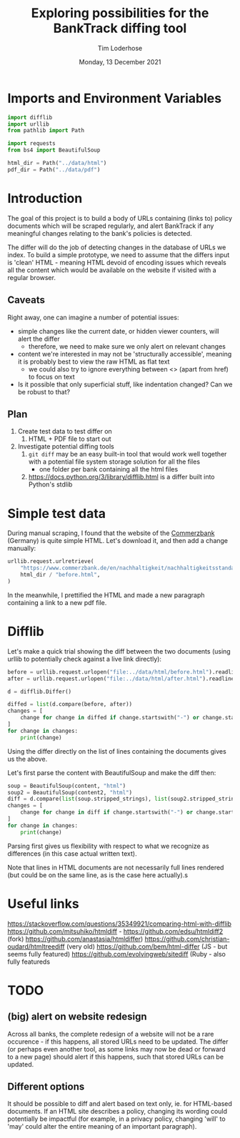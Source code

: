 #+TITLE: Exploring possibilities for the BankTrack diffing tool
#+AUTHOR: Tim Loderhose
#+EMAIL: tim@loderhose.com
#+DATE: Monday, 13 December 2021
#+STARTUP: showall
#+PROPERTY: header-args :exports both :session differ :kernel banktrack :cache no

* Imports and Environment Variables
:PROPERTIES:
:visibility: folded
:END:

#+name: imports
#+begin_src python :results silent
import difflib
import urllib
from pathlib import Path

import requests
from bs4 import BeautifulSoup
#+end_src

#+name: env
#+begin_src python :results silent
html_dir = Path("../data/html")
pdf_dir = Path("../data/pdf")
#+end_src

* Introduction

The goal of this project is to build a body of URLs containing (links to) policy
documents which will be scraped regularly, and alert BankTrack if any meaningful changes
relating to the bank's policies is detected.

The differ will do the job of detecting changes in the database of URLs we index. To
build a simple prototype, we need to assume that the differs input is 'clean' HTML -
meaning HTML devoid of encoding issues which reveals all the content which would be
available on the website if visited with a regular browser.

** Caveats
Right away, one can imagine a number of potential issues:

- simple changes like the current date, or hidden viewer counters, will alert the differ
  - therefore, we need to make sure we only alert on relevant changes
- content we're interested in may not be 'structurally accessible', meaning it is
  probably best to view the raw HTML as flat text
  - we could also try to ignore everything between <> (apart from href) to focus on text
- Is it possible that only superficial stuff, like indentation changed? Can we be robust
  to that?

** Plan
1. Create test data to test differ on
   1. HTML + PDF file to start out
2. Investigate potential diffing tools
   1. ~git diff~ may be an easy built-in tool that would work well together with a
      potential file system storage solution for all the files
      - one folder per bank containing all the html files
   2. https://docs.python.org/3/library/difflib.html is a differ built into Python's
      stdlib

* Simple test data

During manual scraping, I found that the website of the [[https://www.commerzbank.de/en/nachhaltigkeit/nachhaltigkeitsstandards/nachhaltigkeitsstandards.html][Commerzbank]] (Germany) is quite
simple HTML. Let's download it, and then add a change manually:
#+begin_src python
urllib.request.urlretrieve(
    "https://www.commerzbank.de/en/nachhaltigkeit/nachhaltigkeitsstandards/nachhaltigkeitsstandards.html",
    html_dir / "before.html",
)
#+end_src

#+RESULTS:
| PosixPath | (../data/html/before.html) | <http.client.HTTPMessage | at | 0x7f5aa0fe3310> |

In the meanwhile, I prettified the HTML and made a new paragraph containing a link to a
new pdf file.

* Difflib

Let's make a quick trial showing the diff between the two documents (using urllib to
potentially check against a live link directly):
#+begin_src python
before = urllib.request.urlopen("file:../data/html/before.html").readlines()
after = urllib.request.urlopen("file:../data/html/after.html").readlines()

d = difflib.Differ()

diffed = list(d.compare(before, after))
changes = [
    change for change in diffed if change.startswith("-") or change.startswith("+")
]
for change in changes:
    print(change)
#+end_src

#+RESULTS:
#+begin_example
+ b'\n'
+ b'                        </div>\n'
+ b'                                                <div class="target clearfix closed">\n'
+ b'\n'
+ b'                          <p>2. This is a change I introduced:\n'
+ b'                            Here is a new link:\n'
+ b'                            <a href="/media/nachhaltigkeit/ii__positionen___richtlinien_/new.pdf"\n'
+ b'                            title="see the PDF" alt="Commerzbank policy framework (PDF,\n'
+ b'                            313)" target="_blank" class="_blank">New document\n'
+ b'                            </a>\n'
+ b'                          </p>\n'
+ b'\n'
#+end_example

Using the differ directly on the list of lines containing the documents gives us the
above.

Let's first parse the content with BeautifulSoup and make the diff then:
#+begin_src python
soup = BeautifulSoup(content, "html")
soup2 = BeautifulSoup(content2, "html")
diff = d.compare(list(soup.stripped_strings), list(soup2.stripped_strings))
changes = [
    change for change in diff if change.startswith("-") or change.startswith("+")
]
for change in changes:
    print(change)
#+end_src

#+RESULTS:
: + 2. This is a change I introduced:
:                             Here is a new link:
: + New document

Parsing first gives us flexibility with respect to what we recognize as differences (in
this case actual written text).

Note that lines in HTML documents are not necessarily full lines rendered (but could be
on the same line, as is the case here actually).s

* Useful links
https://stackoverflow.com/questions/35349921/comparing-html-with-difflib
https://github.com/mitsuhiko/htmldiff - https://github.com/edsu/htmldiff2 (fork)
https://github.com/anastasia/htmldiffer)
https://github.com/christian-oudard/htmltreediff (very old)
https://github.com/bem/html-differ (JS - but seems fully featured)
https://github.com/evolvingweb/sitediff (Ruby - also fully featureds

* TODO

** (big) alert on website redesign
Across all banks, the complete redesign of a website will not be a rare occurence - if
this happens, all stored URLs need to be updated. The differ (or perhaps even another
tool, as some links may now be dead or forward to a new page) should alert if this
happens, such that stored URLs can be updated.

** Different options
It should be possible to diff and alert based on text only, ie. for HTML-based
documents. If an HTML site describes a policy, changing its wording could potentially be
impactful (for example, in a privacy policy, changing 'will' to 'may' could alter the
entire meaning of an important paragraph).
